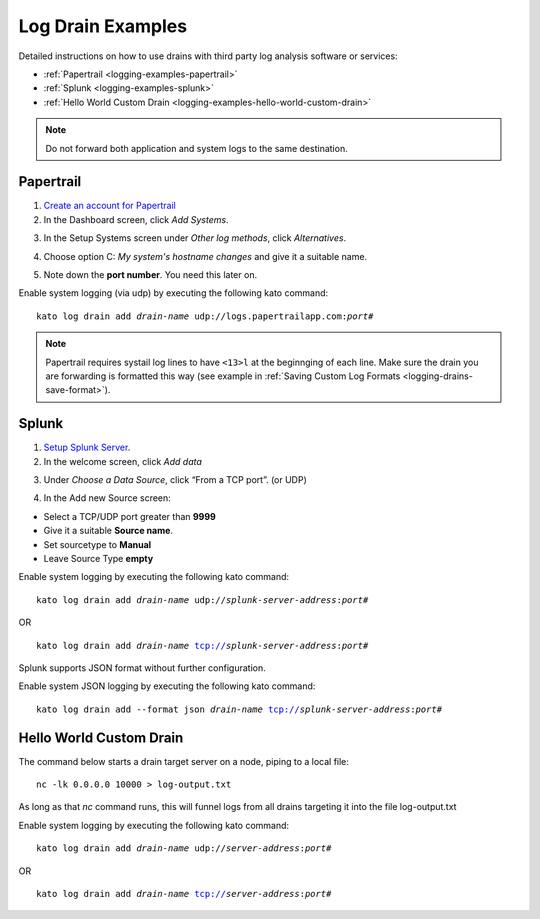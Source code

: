 .. index:: Log Drain Examples

.. _logging-examples:

Log Drain Examples
==================

Detailed instructions on how to use drains with third party log analysis
software or services:

* :ref:`Papertrail <logging-examples-papertrail>`
* :ref:`Splunk <logging-examples-splunk>`
* :ref:`Hello World Custom Drain <logging-examples-hello-world-custom-drain>`

.. note::

    Do not forward both application and system logs to the same destination.

.. _logging-examples-papertrail:

Papertrail
----------

1. `Create an account for Papertrail <https://papertrailapp.com/plans>`_

2. In the Dashboard screen, click *Add Systems*.

.. image:: ../images/ppt1.png
    :class: shadow

3. In the Setup Systems screen under *Other log methods*, click *Alternatives*.

.. image:: ../images/ppt2.png
    :class: shadow

4. Choose option C: *My system's hostname changes* and give it a suitable name.

.. image:: ../images/ppt3.png
    :class: shadow

5. Note down the **port number**. You need this later on.

.. image:: ../images/ppt4.png
    :class: shadow

Enable system logging (via udp) by executing the following kato command:

.. parsed-literal::

    kato log drain add *drain-name* udp://logs.papertrailapp.com:*port#*

.. note::
    Papertrail requires systail log lines to have ``<13>l`` at the
    beginnging of each line. Make sure the drain you are forwarding is
    formatted this way (see example in :ref:`Saving Custom Log Formats
    <logging-drains-save-format>`).


.. _logging-examples-splunk:

Splunk
------

1. `Setup Splunk Server <http://www.splunk.com/download>`_.

2. In the welcome screen, click *Add data*

.. image:: ../images/splunk1.png
    :class: shadow

3. Under *Choose a Data Source*, click “From a TCP port”. (or UDP)

.. image:: ../images/splunk2.png
    :class: shadow

4. In the Add new Source screen:

* Select a TCP/UDP port greater than **9999**
* Give it a suitable **Source name**.
* Set sourcetype to **Manual**
* Leave Source Type **empty**

.. image:: ../images/splunk3.png
    :class: shadow

Enable system logging by executing the following kato command:

.. parsed-literal::

    kato log drain add *drain-name* udp://*splunk-server-address*:*port#*

OR

.. parsed-literal::

    kato log drain add *drain-name* tcp://*splunk-server-address*:*port#*

Splunk supports JSON format without further configuration.

Enable system JSON logging by executing the following kato command:

.. parsed-literal::

    kato log drain add --format json *drain-name* tcp://*splunk-server-address*:*port#*

Hello World Custom Drain
------------------------

The command below starts a drain target server on a node, piping to a local file::

    nc -lk 0.0.0.0 10000 > log-output.txt

As long as that `nc` command runs, this will funnel logs from all drains targeting 
it into the file log-output.txt

Enable system logging by executing the following kato command:

.. parsed-literal::

    kato log drain add *drain-name* udp://*server-address*:*port#*

OR

.. parsed-literal::

    kato log drain add *drain-name* tcp://*server-address*:*port#*

